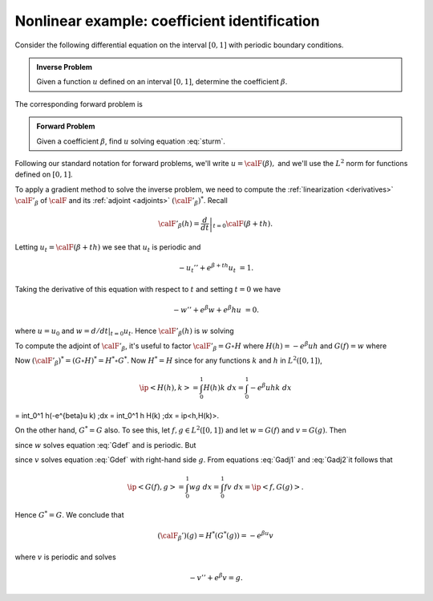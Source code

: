 =============================================
Nonlinear example: coefficient identification
=============================================

Consider the following differential equation on the
interval :math:`[0,1]` with periodic boundary conditions.

.. math:: 
  :label: sturm

  -u''+ e^\beta u &= 1 \\
  u(0) &= u(1) \\
  u'(0) &= u'(1).

.. admonition:: Inverse Problem

  Given a function  :math:`u` defined on an interval :math:`[0,1]`, 
  determine the coefficient :math:`\beta`.
  
The corresponding forward problem is

.. _forward:
.. admonition:: Forward Problem

  Given a coefficient :math:`\beta`, find :math:`u` solving equation :eq:`sturm`.
  
Following our standard notation for forward problems, we'll write :math:`u=\calF(\beta),`  and we'll use the :math:`L^2` norm for functions
defined on :math:`[0,1]`.

To apply a gradient method to solve the inverse problem, we need to compute
the :ref:`linearization <derivatives>` :math:`\calF'_\beta` of :math:`\calF` and its :ref:`adjoint <adjoints>` :math:`(\calF'_\beta)^*`.  Recall

.. math:: \calF'_\beta(h) = \left. \frac{d}{dt}\right|_{t=0} \calF(\beta+th).

Letting :math:`u_t=\calF(\beta+th)` we see that :math:`u_t` is periodic and

.. math:: -u_t''+ e^{\beta+th} u_t &= 1.

Taking the derivative of this equation with respect to :math:`t` and setting
:math:`t=0` we have 

.. math:: -w''+ e^{\beta} w + e^{\beta} h u &= 0.

where :math:`u=u_0` and :math:`w= d/dt|_{t=0} u_t`.  Hence
:math:`\calF'_\beta(h)` is :math:`w` solving

.. math:: 
  :label: sturmp

  -w''+ e^\beta w &= -e^{\beta} u h \\
  w(0) &= w(1) \\
  w'(0) &= w'(1).

To compute the adjoint of :math:`\calF'_\beta`, it's useful
to factor :math:`\calF'_\beta = G \circ H` where
:math:`H(h)=-e^{\beta} u h` and :math:`G(f)=w` where

.. math:: 
  :label: Gdim
  
  -w''+ e^\beta w &= f \\
  w(0) &= w(1) \\
  w'(0) &= w'(1).

Now :math:`(\calF'_\beta)^*=(G\circ H)^*=H^*\circ G^*`.  Now :math:`H^*=H`
since for any functions :math:`k` and :math:`h` in :math:`L^2([0,1])`,

.. math:: \ip<H(h),k> = \int_0^1 H(h) k \;dx = \int_0^1 -e^{\beta}u h k \;dx
= \int_0^1 h(-e^{\beta}u k) \;dx = \int_0^1 h H(k) \;dx = \ip<h,H(k)>.

On the other hand, :math:`G^*=G` also.  To see this, let :math:`f,g\in L^2([0,1])` and let :math:`w=G(f)` and :math:`v=G(g)`.  Then

.. math:: 
  :label: Gadj1

  \int_0^1 v'w' + e^{\beta} wv \; dx = \int_0^1 f v\; dx

since :math:`w` solves equation :eq:`Gdef` and is periodic.  But

.. math:: 
  :label: Gadj2

  \int_0^1 v'w' + e^{\beta} wv \; dx = \int_0^1 w g\; dx

since :math:`v` solves equation :eq:`Gdef` with right-hand side :math:`g`.
From equations :eq:`Gadj1` and :eq:`Gadj2`it follows that

.. math:: \ip<G(f),g> = \int_0^1 w g\; dx = \int_0^1 f v\; dx = \ip<f,G(g)>.

Hence :math:`G^*=G`.  We conclude that 

.. math:: (\calF_\beta')(g) = H^*(G^*(g)) = -e^{\beta u} v

where :math:`v` is periodic and solves

.. math:: -v'' + e^{\beta} v = g.


